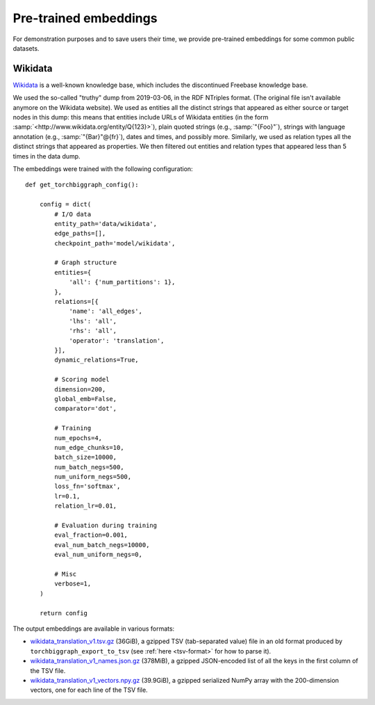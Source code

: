 Pre-trained embeddings
======================

For demonstration purposes and to save users their time, we provide pre-trained embeddings for
some common public datasets.

.. _wiki-data:

Wikidata
--------

`Wikidata <https://www.wikidata.org/>`_ is a well-known knowledge base, which includes the discontinued Freebase
knowledge base.

We used the so-called "truthy" dump from 2019-03-06, in the RDF NTriples format. (The original file isn't available
anymore on the Wikidata website). We used as entities all the distinct strings that appeared as either source or
target nodes in this dump: this means that entities include URLs of Wikidata entities (in the form :samp:`<http://www.wikidata.org/entity/Q{123}>`),
plain quoted strings (e.g., :samp:`"{Foo}"`), strings with language annotation (e.g., :samp:`"{Bar}"@{fr}`), dates and times, and possibly more.
Similarly, we used as relation types all the distinct strings that appeared as properties. We then filtered out entities and relation types that
appeared less than 5 times in the data dump.

The embeddings were trained with the following configuration::

    def get_torchbiggraph_config():

        config = dict(
            # I/O data
            entity_path='data/wikidata',
            edge_paths=[],
            checkpoint_path='model/wikidata',

            # Graph structure
            entities={
                'all': {'num_partitions': 1},
            },
            relations=[{
                'name': 'all_edges',
                'lhs': 'all',
                'rhs': 'all',
                'operator': 'translation',
            }],
            dynamic_relations=True,

            # Scoring model
            dimension=200,
            global_emb=False,
            comparator='dot',

            # Training
            num_epochs=4,
            num_edge_chunks=10,
            batch_size=10000,
            num_batch_negs=500,
            num_uniform_negs=500,
            loss_fn='softmax',
            lr=0.1,
            relation_lr=0.01,

            # Evaluation during training
            eval_fraction=0.001,
            eval_num_batch_negs=10000,
            eval_num_uniform_negs=0,

            # Misc
            verbose=1,
        )

        return config

The output embeddings are available in various formats:

- `wikidata_translation_v1.tsv.gz <https://dl.fbaipublicfiles.com/torchbiggraph/wikidata_translation_v1.tsv.gz>`_ (36GiB),
  a gzipped TSV (tab-separated value) file in an old format produced by ``torchbiggraph_export_to_tsv``
  (see :ref:`here <tsv-format>` for how to parse it).
- `wikidata_translation_v1_names.json.gz <https://dl.fbaipublicfiles.com/torchbiggraph/wikidata_translation_v1_names.json.gz>`_ (378MiB),
  a gzipped JSON-encoded list of all the keys in the first column of the TSV file.
- `wikidata_translation_v1_vectors.npy.gz <https://dl.fbaipublicfiles.com/torchbiggraph/wikidata_translation_v1_vectors.npy.gz>`_ (39.9GiB),
  a gzipped serialized NumPy array with the 200-dimension vectors, one for each line of the TSV file.
